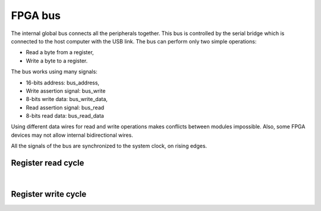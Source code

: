 FPGA bus
========

The internal global bus connects all the peripherals together. This bus is
controlled by the serial bridge which is connected to the host computer with
the USB link. The bus can perform only two simple operations:

- Read a byte from a register,
- Write a byte to a register.

The bus works using many signals:

- 16-bits address: bus_address,
- Write assertion signal: bus_write
- 8-bits write data: bus_write_data,
- Read assertion signal: bus_read
- 8-bits read data: bus_read_data

Using different data wires for read and write operations makes conflicts
between modules impossible. Also, some FPGA devices may not allow internal
bidirectional wires.

All the signals of the bus are synchronized to the system clock, on rising
edges.


Register read cycle
-------------------

.. wavedrom::

    { "signal": [
        {"name": "clock", "wave": "P...."},
        {"name": "bus_address", "wave": "x=x..", "data": ["address"]},
        {"name": "bus_read", "wave": "010.."},
        {"name": "bus_read_data", "wave": "x.=x.", "data": ["data"]},
        {"name": "bus_write", "wave": "0...."},
        {"name": "bus_write_data", "wave": "x...."}
        ],
      "config": { "hscale": 1.5, "vscale": 1.5 }
    }

|

Register write cycle
--------------------
    
.. wavedrom::    
    
    { "signal": [
        {"name": "clock", "wave": "P...."},
        {"name": "bus_address", "wave": "x=x..", "data": ["address"]},
        {"name": "bus_read", "wave": "0...."},
        {"name": "bus_read_data", "wave": "x...."},
        {"name": "bus_write", "wave": "010.."},
        {"name": "bus_write_data", "wave": "x=x..", "data": ["data"]}
        ],
      "config": { "hscale": 1.5, "vscale": 1.5 }
    }

